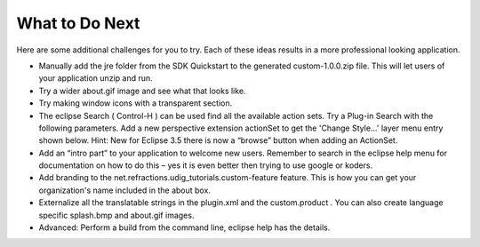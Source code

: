 What to Do Next
===============

Here are some additional challenges for you to try. Each of these ideas results in a more professional looking application.

* Manually add the
  jre
  folder from the SDK Quickstart to the generated custom-1.0.0.zip file. This will let users of your application unzip and run.


* Try a wider
  about.gif
  image and see what that looks like.


* Try making window icons with a transparent section.


* The eclipse Search (
  Control-H
  ) can be used find all the available action sets.
  Try a Plug-in Search with the following parameters.
  |10000000000001EE00000185234BBD87_png|
  Add a new perspective extension actionSet to get the 'Change Style...' layer menu entry shown below.
  |200000070000230A0000138ACE889738_svm|
  Hint: New for Eclipse 3.5 there is now a “browse” button when adding an ActionSet.


* Add an “intro part” to your application to welcome new users.
  Remember to search in the eclipse help menu for documentation on how to do this – yes it is even better then trying to use google or koders.


* Add branding to the net.refractions.udig_tutorials.custom-feature feature. This is how you can get your organization's name included in the about box.


* Externalize all the translatable strings in the
  plugin.xml
  and the
  custom.product
  . You can also create language specific
  splash.bmp
  and
  about.gif
  images.


* Advanced: Perform a build from the command line, eclipse help has the details.


.. |10000000000001EE00000185234BBD87_png| image:: images/10000000000001EE00000185234BBD87.png
    :width: 9.149cm
    :height: 7.2cm


.. |200000070000230A0000138ACE889738_svm| image:: images/200000070000230A0000138ACE889738.svm
    :width: 6.279cm
    :height: 3.5cm

